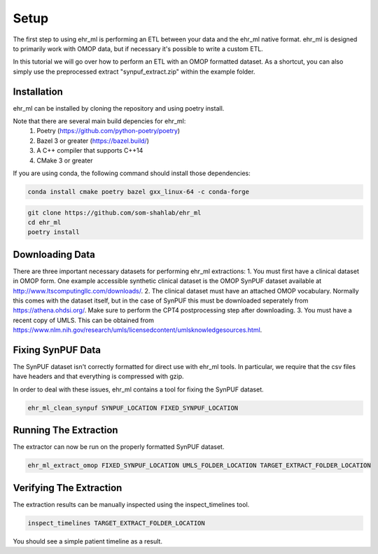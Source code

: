 Setup
==================================

The first step to using ehr_ml is performing an ETL between your data and the ehr_ml native format.
ehr_ml is designed to primarily work with OMOP data, but if necessary it's possible to write a custom ETL.

In this tutorial we will go over how to perform an ETL with an OMOP formatted dataset.
As a shortcut, you can also simply use the preprocessed extract "synpuf_extract.zip" within the example folder.

*********************************************
Installation
*********************************************

ehr_ml can be installed by cloning the repository and using poetry install.

Note that there are several main build depencies for ehr_ml:
   1. Poetry (https://github.com/python-poetry/poetry)
   2. Bazel 3 or greater (https://bazel.build/)
   3. A C++ compiler that supports C++14
   4. CMake 3 or greater

If you are using conda, the following command should install those dependencies:

.. code-block:: console

   conda install cmake poetry bazel gxx_linux-64 -c conda-forge


.. code-block:: console

   git clone https://github.com/som-shahlab/ehr_ml
   cd ehr_ml
   poetry install

*********************************************
Downloading Data
*********************************************

There are three important necessary datasets for performing ehr_ml extractions:
1. You must first have a clinical dataset in OMOP form. One example accessible synthetic clinical dataset is the OMOP SynPUF dataset available at http://www.ltscomputingllc.com/downloads/.
2. The clinical dataset must have an attached OMOP vocabulary. Normally this comes with the dataset itself, but in the case of SynPUF this must be downloaded seperately from https://athena.ohdsi.org/. Make sure to perform the CPT4 postprocessing step after downloading.
3. You must have a recent copy of UMLS. This can be obtained from https://www.nlm.nih.gov/research/umls/licensedcontent/umlsknowledgesources.html.

*********************************************
Fixing SynPUF Data
*********************************************

The SynPUF dataset isn't correctly formatted for direct use with ehr_ml tools. In particular, we require that the csv files have headers and that everything is compressed with gzip.

In order to deal with these issues, ehr_ml contains a tool for fixing the SynPUF dataset.

.. code-block:: console

   ehr_ml_clean_synpuf SYNPUF_LOCATION FIXED_SYNPUF_LOCATION

*********************************************
Running The Extraction
*********************************************

The extractor can now be run on the properly formatted SynPUF dataset.

.. code-block:: console

   ehr_ml_extract_omop FIXED_SYNPUF_LOCATION UMLS_FOLDER_LOCATION TARGET_EXTRACT_FOLDER_LOCATION

*********************************************
Verifying The Extraction
*********************************************

The extraction results can be manually inspected using the inspect_timelines tool.

.. code-block:: console

   inspect_timelines TARGET_EXTRACT_FOLDER_LOCATION

You should see a simple patient timeline as a result.